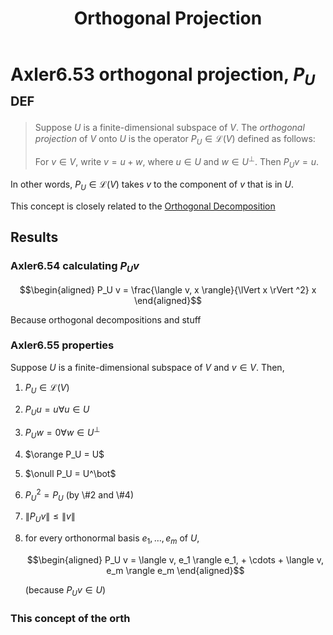 #+TITLE: Orthogonal Projection
#+CONTEXT: Linear Algebra
* Axler6.53 orthogonal projection, $P_U$                                :def:
  #+begin_quote
  Suppose $U$ is a finite-dimensional subspace of $V$. The /orthogonal projection/ of $V$ onto $U$ is the operator $P_U \in\mathcal{L} (V)$ defined as follows:

  For $v \in  V$, write $v = u + w$, where $u \in  U$ and $w \in  U^\bot$. Then $P_Uv = u$.
  #+end_quote
  In other words, $P_U \in \mathcal{L} (V)$ takes $v$ to the component of $v$ that is in $U$.

  This concept is closely related to the [[file:KBrefOrthogonalDecomposition.org][Orthogonal Decomposition]]
** Results
*** Axler6.54 calculating $P_U v$

	\[\begin{aligned}
    P_U v = \frac{\langle  v, x \rangle}{\lVert x \rVert ^2} x
	\end{aligned}\]

	Because orthogonal decompositions and stuff
*** Axler6.55 properties
	Suppose $U$ is a finite-dimensional subspace of $V$ and $v \in  V$. Then,
**** $P_U \in \mathcal{L}(V)$
**** $P_U u = u \forall u \in  U$
**** $P_U w = 0 \forall w \in  U^\bot$
**** $\orange P_U = U$
**** $\onull P_U = U^\bot$
**** $P_U ^2 = P_U$ (by \#2 and \#4)
**** $\lVert P_U v \rVert \leq  \lVert v \rVert$
**** for every orthonormal basis $e_1, \ldots, e_m$ of $U$,

	 \[\begin{aligned}
     P_U v = \langle  v, e_1 \rangle e_1, + \cdots + \langle v, e_m \rangle e_m
	 \end{aligned}\]

	 (because $P_U v \in  U$)
*** This concept of the orth
